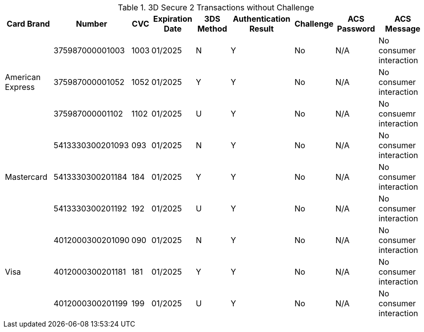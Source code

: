 :cc-exp-year: 2025
:cc-exp-month: 01

.3D Secure 2 Transactions without Challenge
[%autowidth]
|===
|Card Brand |Number |CVC | Expiration Date |3DS Method |Authentication Result |Challenge |ACS Password |ACS Message

.3+|American Express
|375987000001003
|1003
|{cc-exp-month}/{cc-exp-year}
|N
|Y
|No
|N/A
|No consumer interaction

|375987000001052
|1052
|{cc-exp-month}/{cc-exp-year}
|Y
|Y
|No
|N/A
|No consumer interaction

|375987000001102
|1102
|{cc-exp-month}/{cc-exp-year}
|U
|Y
|No
|N/A
|No consuemr interaction

.3+|Mastercard
|5413330300201093
|093
| {cc-exp-month}/{cc-exp-year}
|N
|Y
|No
|N/A
|No consumer interaction

|5413330300201184
|184
| {cc-exp-month}/{cc-exp-year}
|Y
|Y
|No
|N/A
|No consumer interaction

|5413330300201192
|192
| {cc-exp-month}/{cc-exp-year}
|U
|Y
|No
|N/A
|No consumer interaction

.3+|Visa
|4012000300201090
|090
| {cc-exp-month}/{cc-exp-year}
|N
|Y
|No
|N/A
|No consumer interaction

|4012000300201181
|181
| {cc-exp-month}/{cc-exp-year}
|Y
|Y
|No
|N/A
|No consumer interaction

|4012000300201199
|199
| {cc-exp-month}/{cc-exp-year}
|U
|Y
|No
|N/A
|No consumer interaction
|===

